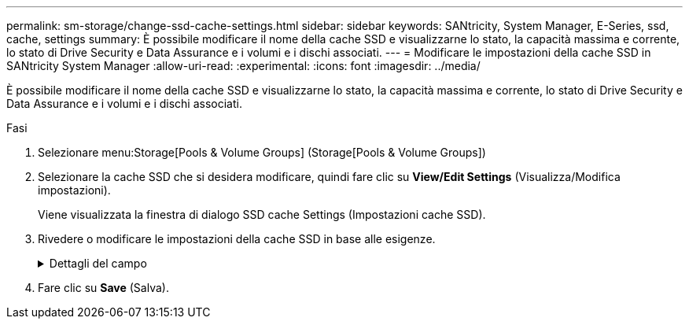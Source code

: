 ---
permalink: sm-storage/change-ssd-cache-settings.html 
sidebar: sidebar 
keywords: SANtricity, System Manager, E-Series, ssd, cache, settings 
summary: È possibile modificare il nome della cache SSD e visualizzarne lo stato, la capacità massima e corrente, lo stato di Drive Security e Data Assurance e i volumi e i dischi associati. 
---
= Modificare le impostazioni della cache SSD in SANtricity System Manager
:allow-uri-read: 
:experimental: 
:icons: font
:imagesdir: ../media/


[role="lead"]
È possibile modificare il nome della cache SSD e visualizzarne lo stato, la capacità massima e corrente, lo stato di Drive Security e Data Assurance e i volumi e i dischi associati.

.Fasi
. Selezionare menu:Storage[Pools & Volume Groups] (Storage[Pools & Volume Groups])
. Selezionare la cache SSD che si desidera modificare, quindi fare clic su *View/Edit Settings* (Visualizza/Modifica impostazioni).
+
Viene visualizzata la finestra di dialogo SSD cache Settings (Impostazioni cache SSD).

. Rivedere o modificare le impostazioni della cache SSD in base alle esigenze.
+
.Dettagli del campo
[%collapsible]
====
[cols="25h,~"]
|===
| Impostazione | Descrizione 


 a| 
Nome
 a| 
Visualizza il nome della cache SSD, che è possibile modificare. È necessario specificare un nome per la cache SSD.



 a| 
Caratteristiche
 a| 
Mostra lo stato della cache SSD. Gli stati possibili includono:

** Ottimale
** Sconosciuto
** Degradato
** Non riuscito (Uno stato di errore determina un evento MEL critico).
** Sospeso




 a| 
Capacità
 a| 
Mostra la capacità corrente e la capacità massima consentita per la cache SSD.

La capacità massima consentita per la cache SSD dipende dalle dimensioni della cache principale del controller:

** Fino a 1 GiB
** Da 1 GiB a 2 GiB
** Da 2 GiB a 4 GiB
** Più di 4 GiB




 a| 
Sicurezza e da
 a| 
Mostra lo stato di Drive Security e Data Assurance per la cache SSD.

** *Secure-capable* -- indica se la cache SSD è composta interamente da dischi sicuri. Un disco sicuro è un disco con crittografia automatica in grado di proteggere i propri dati da accessi non autorizzati.
** *Secure-enabled* -- indica se la sicurezza è attivata nella cache SSD.
** *Da Capable* -- indica se la cache SSD è composta interamente da dischi compatibili con da. Un disco con funzionalità da può controllare e correggere gli errori che potrebbero verificarsi quando i dati vengono comunicati tra l'host e lo storage array.




 a| 
Oggetti associati
 a| 
Mostra i volumi e i dischi associati alla cache SSD.

|===
====
. Fare clic su *Save* (Salva).

